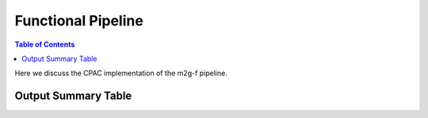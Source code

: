 ******************
Functional Pipeline
******************

.. contents:: Table of Contents

Here we discuss the CPAC implementation of the m2g-f pipeline.

Output Summary Table
====================
